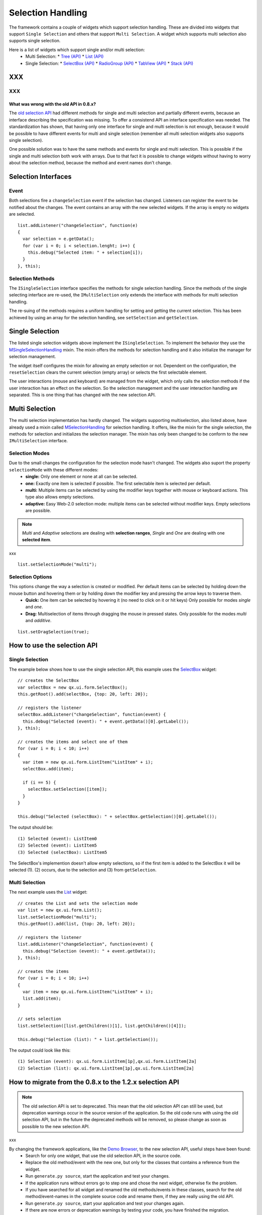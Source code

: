 .. _pages/ui_selection#selection_handling:

Selection Handling
******************

The framework contains a couple of widgets which support selection handling. These are divided into widgets that support ``Single Selection`` and others that support ``Multi Selection``. A widget which supports multi selection also supports single selection.

Here is a list of widgets which support single and/or multi selection:
  * Multi Selection:
    * `Tree <http://demo.qooxdoo.org/1.2.x/demobrowser/#widget~Tree.html>`_ `(API) <http://demo.qooxdoo.org/1.2.x/apiviewer/#qx.ui.tree.Tree>`_
    * `List <http://demo.qooxdoo.org/1.2.x/demobrowser/#widget~List.html>`_ `(API) <http://demo.qooxdoo.org/1.2.x/apiviewer/#qx.ui.form.List>`_
  * Single Selection:
    * `SelectBox <http://demo.qooxdoo.org/1.2.x/demobrowser/#widget~SelectBox.html>`_ `(API) <http://demo.qooxdoo.org/1.2.x/apiviewer/#qx.ui.form.SelectBox>`_
    * `RadioGroup <http://demo.qooxdoo.org/1.2.x/demobrowser/#widget~RadioButton.html>`_ `(API) <http://demo.qooxdoo.org/1.2.x/apiviewer/#qx.ui.form.RadioGroup>`_
    * `TabView <http://demo.qooxdoo.org/1.2.x/demobrowser/#widget~TabView.html>`_ `(API) <http://demo.qooxdoo.org/1.2.x/apiviewer/#qx.ui.tabview.TabView>`_
    * `Stack <http://demo.qooxdoo.org/1.2.x/demobrowser/#widget~StackContainer.html>`_ `(API) <http://demo.qooxdoo.org/1.2.x/apiviewer/#qx.ui.container.Stack>`_

XXX
===

XXX
---

.. _pages/ui_selection#what_was_wrong_with_the_old_api_in_0.8.x:

What was wrong with the old API in 0.8.x?
^^^^^^^^^^^^^^^^^^^^^^^^^^^^^^^^^^^^^^^^^
The  `old selection API <http://qooxdoo.org/documentation/0.8/ui_selection>`_ had different methods for single and multi selection and partially different events, because an interface describing the specification was missing. To offer a consistend API an interface specification was needed. The standardization has shown, that having only one interface for single and multi selection is not enough, because it would be possible to have different events for multi and single selection (remember all multi selection widgets also supports single selection).

One possible solution was to have the same methods and events for single and multi selection. This is possible if the single and multi selection both work with arrays. Due to that fact it is possible to change widgets without having to worry about the selection method, because the method and event names don't change.

.. _pages/ui_selection#selection_interfaces:

Selection Interfaces
====================
|Selection API Interfaces|

.. |Selection API Interfaces| image:: /new_selection_api.png

.. _pages/ui_selection#event:

Event
-----
Both selections fire a ``changeSelection`` event if the selection has changed. Listeners can register the event to be notified about the changes. The event contains an array with the new selected widgets. If the array is empty no widgets are selected. 

::

    list.addListener("changeSelection", function(e)
    {
      var selection = e.getData();
      for (var i = 0; i < selection.lenght; i++) {
        this.debug("Selected item: " + selection[i]);
      }
    }, this);

.. _pages/ui_selection#selection_methods:

Selection Methods
-----------------
The ``ISingleSelection`` interface specifies the methods for single selection handling. Since the methods of the single selecting interface are re-used, the ``IMultiSelection`` only extends the interface with methods for multi selection handling.

The re-suing of the methods requires a uniform handling for setting and getting the current selection. This has been achieved by using an array for the selection handling, see ``setSelection`` and ``getSelection``.

.. _pages/ui_selection#single_selection:

Single Selection
================
The listed single selection widgets above implement the ``ISingleSelection``. To implement the behavior they use the `MSingleSelectionHandling <http://demo.qooxdoo.org/1.2.x/apiviewer/#qx.ui.core.MSingleSelectionHandling>`_ mixin. The mixin offers the methods for selection handling and it also initialize the manager for selection management.

The widget itself configures the mixin for allowing an empty selection or not. Dependent on the configuration, the ``resetSelection`` clears the current selection (empty array) or selects the first selectable element.

The user interactions (mouse and keyboard) are managed from the widget, which only calls the selection methods if the user interaction has an effect on the selection. So the selection management and the user interaction handling are separated. This is one thing that has changed with the new selection API.

.. _pages/ui_selection#multi_selection:

Multi Selection
===============
The multi selection implementation has hardly changed. The widgets supporting multiselection, also listed above, have already used a mixin called `MSelectionHandling <http://demo.qooxdoo.org/1.2.x/apiviewer/#qx.ui.core.MSelectionHandling>`_ for selection handling. It offers, like the mixin for the single selection, the methods for selection and initializes the selection manager. The mixin has only been changed to be conform to the new ``IMultiSelection`` interface.

.. _pages/ui_selection#selection_modes:

Selection Modes
---------------
Due to the small changes the configuration for the selection mode hasn't changed. The widgets also suport the property ``selectionMode`` with these different modes:
  * **single:** Only one element or none at all can be selected.
  * **one:** Exactly one item is selected if possible. The first selectable item is selected per default.
  * **multi:**  Multiple items can be selected by using the modifier keys together with mouse or keyboard actions. This type also allows empty selections.
  * **adaptive:** Easy Web-2.0 selection mode: multiple items can be selected without modifier keys. Empty selections are possible.

.. note::

    *Multi* and *Adaptive* selections are dealing with **selection ranges**, *Single* and *One* are dealing with one **selected item**.

xxx

::

    list.setSelectionMode("multi");

.. _pages/ui_selection#selection_options:

Selection Options
-----------------
This options change the way a selection is created or modified. Per default items can be selected by holding down the mouse button and hovering them or by holding down the modifier key and pressing the arrow keys to traverse them.
  * **Quick:** One item can be selected by hovering it (no need to click on it or hit keys) Only possible for modes *single* and *one*.
  * **Drag:** Multiselection of items through dragging the mouse in pressed states. Only possible for the modes *multi* and *additive*.

::

    list.setDragSelection(true);

.. _pages/ui_selection#how_to_use_the_selection_api:

How to use the selection API
=============================

.. _pages/ui_selection#single_selection:

Single Selection
----------------

The example below shows how to use the single selection API, this example uses the `SelectBox <http://demo.qooxdoo.org/1.2.x/apiviewer/#qx.ui.form.SelectBox>`_ widget:

::

    // creates the SelectBox
    var selectBox = new qx.ui.form.SelectBox();
    this.getRoot().add(selectBox, {top: 20, left: 20});

    // registers the listener
    selectBox.addListener("changeSelection", function(event) {
      this.debug("Selected (event): " + event.getData()[0].getLabel());
    }, this);

    // creates the items and select one of them
    for (var i = 0; i < 10; i++)
    {
      var item = new qx.ui.form.ListItem("ListItem" + i);
      selectBox.add(item);

      if (i == 5) {
        selectBox.setSelection([item]);
      }
    }

    this.debug("Selected (selectBox): " + selectBox.getSelection()[0].getLabel());

The output should be:

::

    (1) Selected (event): ListItem0
    (2) Selected (event): ListItem5
    (3) Selected (selectBox): ListItem5

The SelectBox's implemention doesn't allow empty selections, so if the first item is added to the SelectBox it will be selected (1). (2) occurs, due to the selection and (3) from ``getSelection``.

.. _pages/ui_selection#multi_selection:

Multi Selection
---------------

The next example uses the `List <http://demo.qooxdoo.org/1.2.x/apiviewer/#qx.ui.form.List>`_ widget:

::

    // creates the List and sets the selection mode
    var list = new qx.ui.form.List();
    list.setSelectionMode("multi");
    this.getRoot().add(list, {top: 20, left: 20});

    // registers the listener
    list.addListener("changeSelection", function(event) {
      this.debug("Selection (event): " + event.getData());
    }, this);

    // creates the items
    for (var i = 0; i < 10; i++)
    {
      var item = new qx.ui.form.ListItem("ListItem" + i);
      list.add(item);
    }

    // sets selection
    list.setSelection([list.getChildren()[1], list.getChildren()[4]]);

    this.debug("Selection (list): " + list.getSelection());

The output could look like this:

::

    (1) Selection (event): qx.ui.form.ListItem[1p],qx.ui.form.ListItem[2a]
    (2) Selection (list): qx.ui.form.ListItem[1p],qx.ui.form.ListItem[2a]

.. _pages/ui_selection#how_to_migrate_from_the_0.8.x_to_the_1.2.x_selection_api:

How to migrate from the 0.8.x to the 1.2.x selection API
========================================================

.. note::

    The old selection API is set to deprecated. This mean that the old selection API can still be used, but deprecation warnings occur in the source version of the application. So the old code runs with using the old selection API, but in the future the deprecated methods will be removed, so please change as soon as possible to the new selection API. 

xxx

By changing the framework applications, like the `Demo Browser <http://demo.qooxdoo.org/1.2.x/demobrowser/>`_, to the new selection API, useful steps have been found:
  - Search for only one widget, that use the old selection API, in the source code.
  - Replace the old method/event with the new one, but only for the classes that contains a reference from the widget.
  - Run ``generate.py source``, start the application and test your changes.
  - If the application runs without errors go to step one and chose the next widget, otherwise fix the problem.
  - If you have searched for all widget and renamed the old methods/events in these classes, search for the old method/event-names in the complete source code and rename them, if they are really using the old API.
  - Run ``generate.py source``, start your application and test your changes again.
  - If there are now errors or deprecation warnings by testing your code, you have finished the migration. 

XXX
---

.. _pages/ui_selection#what_does_rename_the_method/event_mean:

What does 'rename' the method/event mean?
^^^^^^^^^^^^^^^^^^^^^^^^^^^^^^^^^^^^^^^^^

It means to replace the old method/event names with the new method/event names, but don't forget to customize the **method parameter** and **return values**!!! If you only rename the method/event-names you will get many errors!!!

The examples below show some use cases, for renaming the old methods/events. 

All examples started with step (1) searching for ``qx.ui.form.SelectBox``. We found the variable ``%%__group%%`` that references a ``SelectBox`` instance.

.. _pages/ui_selection#example_for_renaming_setselected_to_setselection:

Example for renaming 'setSelected' to 'setSelection'
""""""""""""""""""""""""""""""""""""""""""""""""""""

::

    this.__group.setSelected(firstItem);

      /*
       * To rename this method, we have to change the method 'setSelected'
       * to 'setSelection' and putting the 'firstItem' into an array.
       */

      this.__group.setSelection([firstItem]);

.. _pages/ui_selection#example_renaming_getselected_to_getselection:

Example renaming 'getSelected' to 'getSelection'
""""""""""""""""""""""""""""""""""""""""""""""""

::

    var selectedGroup = this.__group.getSelected();

      /*
       * To rename this method, we have to change the method 'getSelected'
       * to 'getSelection' and select the first element from the returned array.
       */

      var selectedGroup = this.__group.getSelection()[0];

.. _pages/ui_selection#example_renaming_changeselected_to_changeselection:

Example renaming 'changeSelected' to 'changeSelection'
""""""""""""""""""""""""""""""""""""""""""""""""""""""

::

    this.__group.addListener("changeSelected", function(event) {
        var selectedGroup = event.getData();
      });

      /*
       * To rename that event, we have to change the event 'changeSelected'
       * to 'changeSelection' and select the first element from the data array.
       */

      this.__group.addListener("changeSelection", function(event) {
        var selectedGroup = event.getData()[0];
      });

.. note::

    Be careful with mindless renaming methods and events, because an error only occurs if the code part is executed.

    So if you are not sure that the method or event is the right to rename, then add a **TODO** comment and rename it later, by trying to execute this code part, if this is relay a old method/event a deprecation warning occurs. 

xxx

